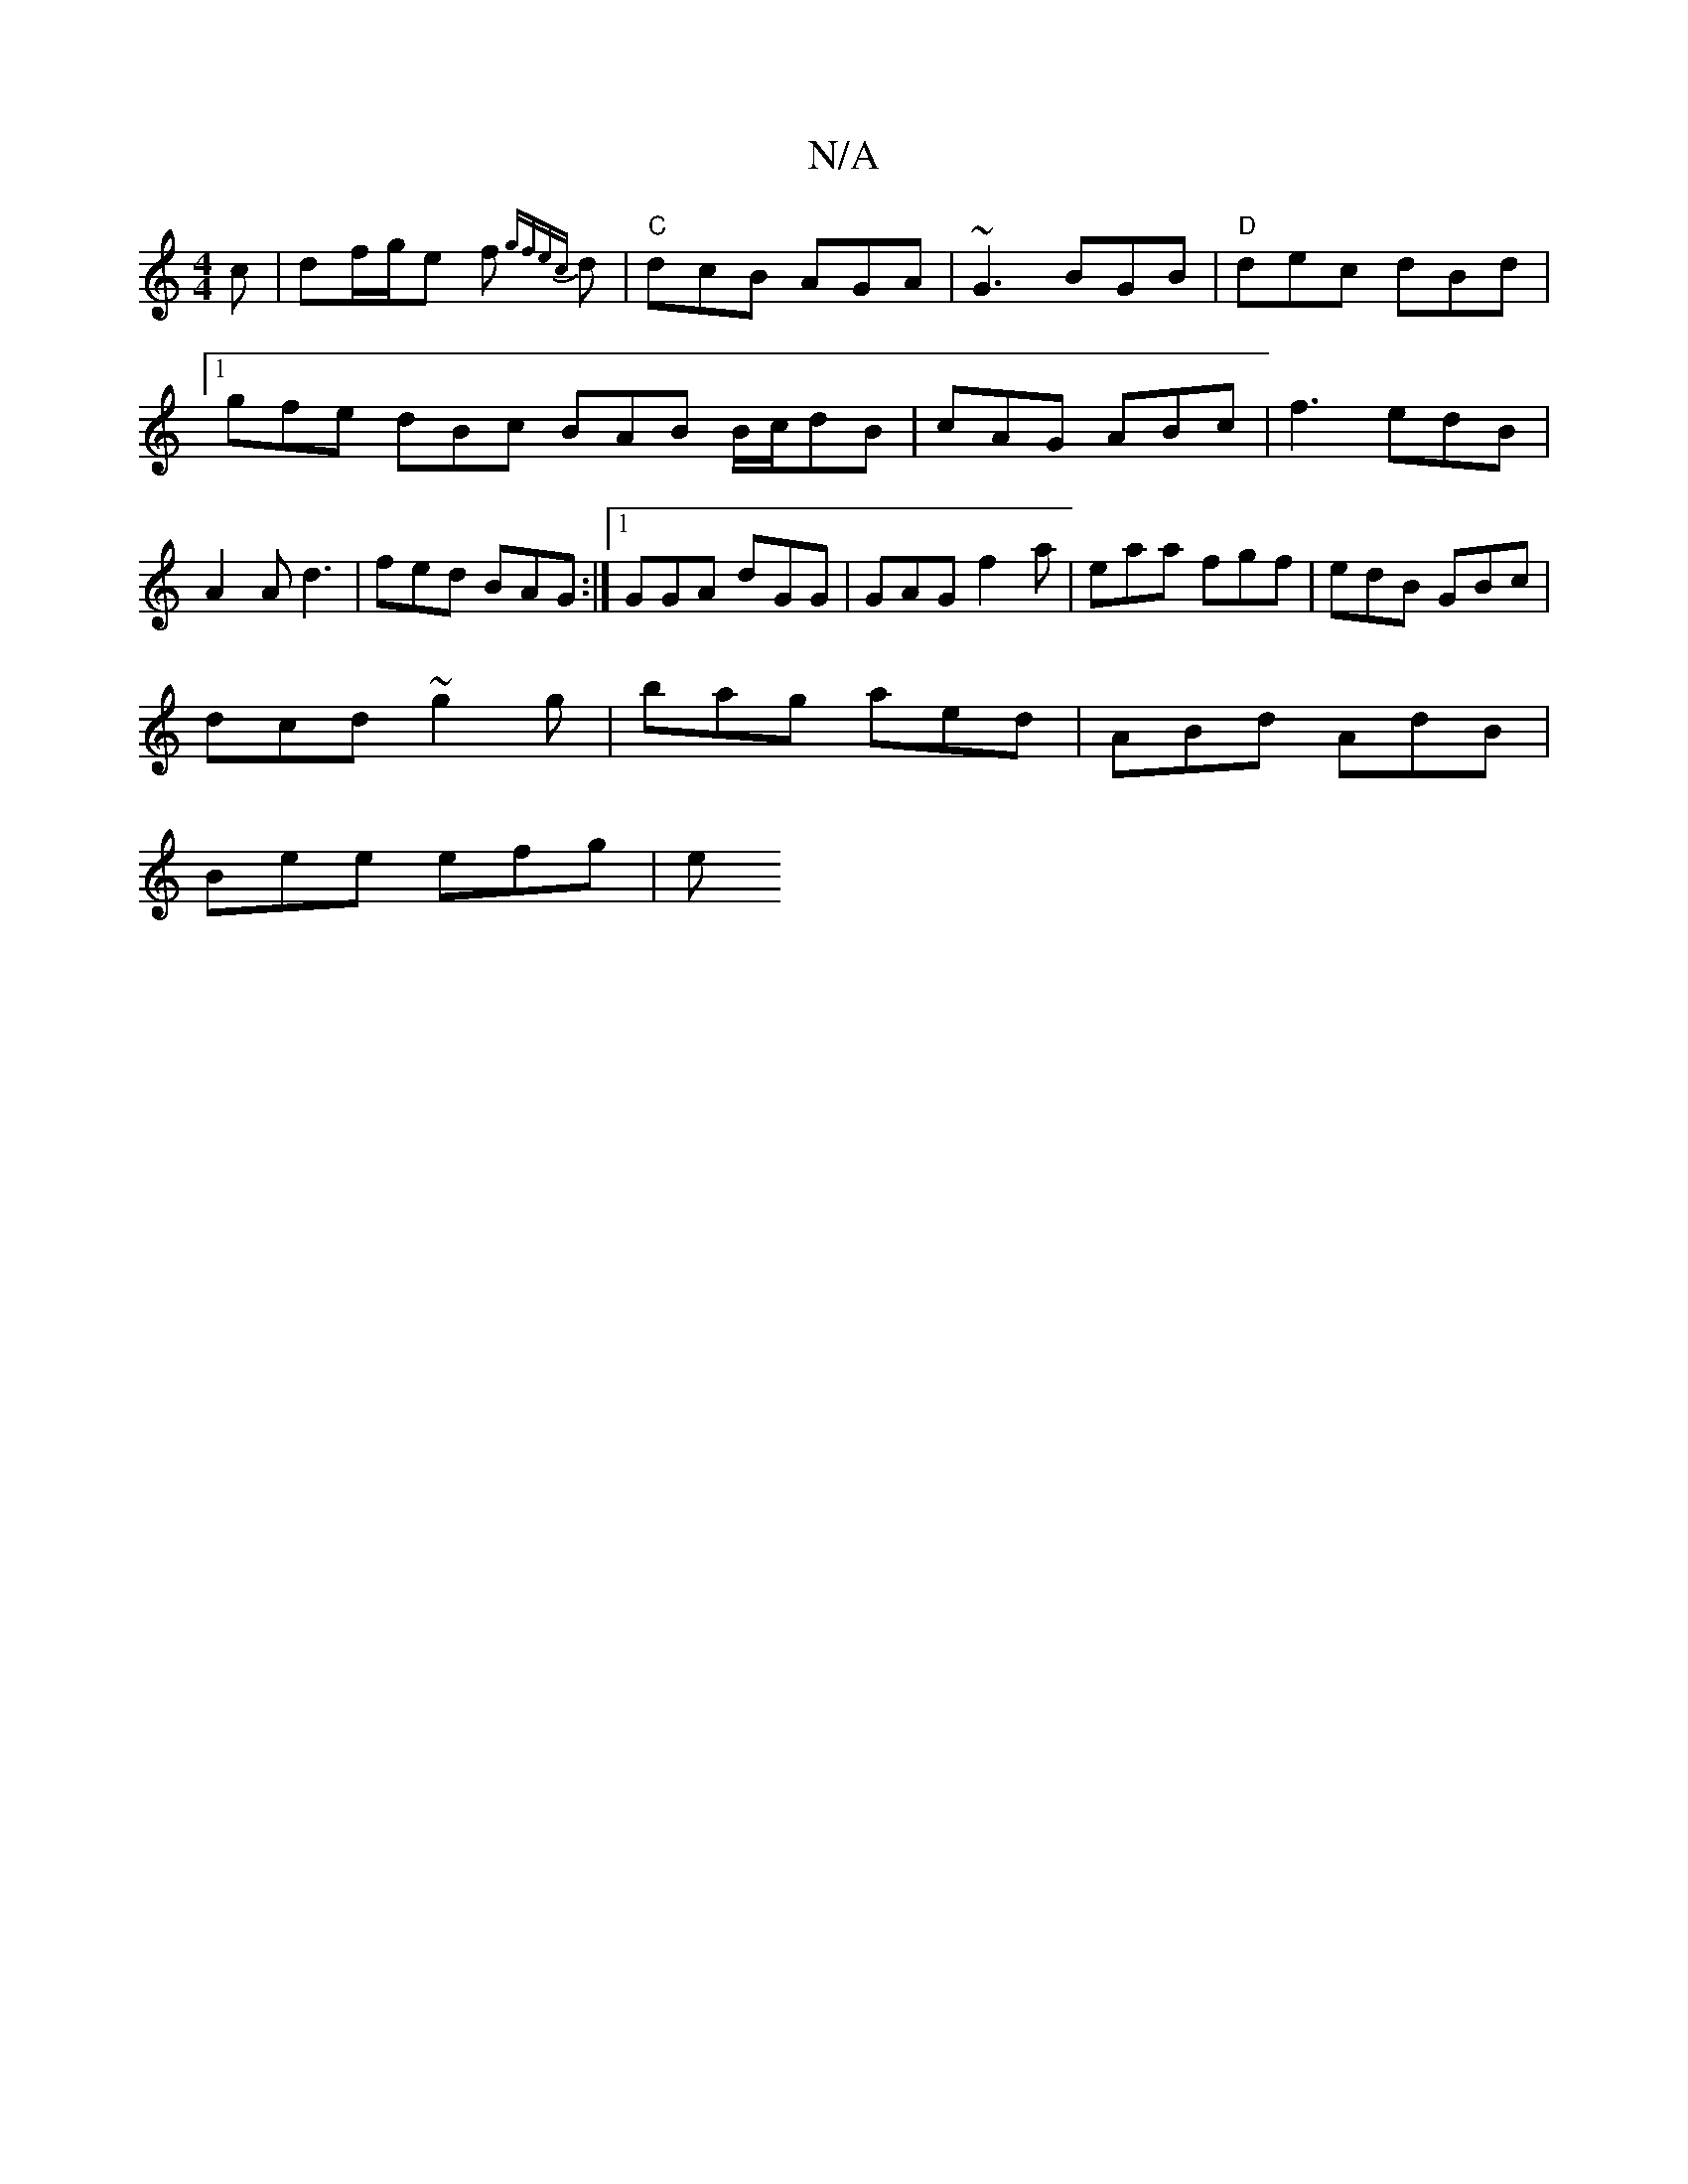 X:1
T:N/A
M:4/4
R:N/A
K:Cmajor
c | df/2g/2e f {gfec}d| "C"dcB AGA | ~G3 BGB | "D"dec dBd |1 gfe dBc BAB B/c/dB|cAG ABc|f3 edB|A2 A d3 | fed BAG :|[1 GGA dGG | GAG f2a | eaa fgf | edB GBc |
dcd ~g2g | bag aed | ABd AdB |
Bee efg | e